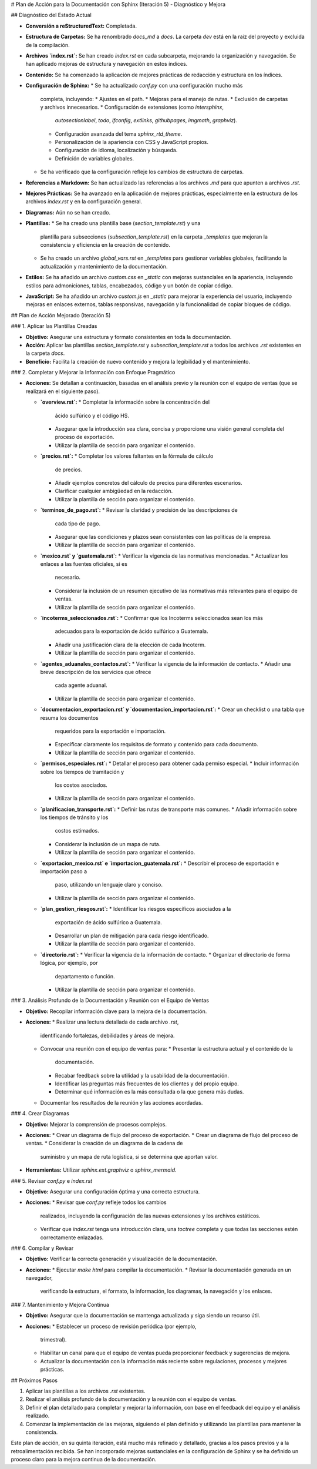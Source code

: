 # Plan de Acción para la Documentación con Sphinx (Iteración 5) - Diagnóstico y Mejora

## Diagnóstico del Estado Actual

*   **Conversión a reStructuredText:** Completada.
*   **Estructura de Carpetas:** Se ha renombrado `docs_md` a `docs`. La
    carpeta `dev` está en la raíz del proyecto y excluida de la
    compilación.
*   **Archivos `index.rst`:** Se han creado `index.rst` en cada
    subcarpeta, mejorando la organización y navegación. Se han
    aplicado mejoras de estructura y navegación en estos índices.
*   **Contenido:** Se ha comenzado la aplicación de mejores prácticas
    de redacción y estructura en los índices.
*   **Configuración de Sphinx:**
    *   Se ha actualizado `conf.py` con una configuración mucho más
        completa, incluyendo:
        *   Ajustes en el path.
        *   Mejoras para el manejo de rutas.
        *   Exclusión de carpetas y archivos innecesarios.
        *   Configuración de extensiones (como `intersphinx`,
            `autosectionlabel`, `todo`, `ifconfig`, `extlinks`,
            `githubpages`, `imgmath`, `graphviz`).
        *   Configuración avanzada del tema `sphinx_rtd_theme`.
        *   Personalización de la apariencia con CSS y JavaScript
            propios.
        *   Configuración de idioma, localización y búsqueda.
        *   Definición de variables globales.
    *   Se ha verificado que la configuración refleje los cambios de
        estructura de carpetas.
*   **Referencias a Markdown:** Se han actualizado las referencias a
    los archivos `.md` para que apunten a archivos `.rst`.
*   **Mejores Prácticas:** Se ha avanzado en la aplicación de mejores
    prácticas, especialmente en la estructura de los archivos
    `index.rst` y en la configuración general.
*   **Diagramas:** Aún no se han creado.
*   **Plantillas:**
    *   Se ha creado una plantilla base (`section_template.rst`) y una
        plantilla para subsecciones (`subsection_template.rst`) en la
        carpeta `_templates` que mejoran la consistencia y
        eficiencia en la creación de contenido.
    *   Se ha creado un archivo `global_vars.rst` en `_templates` para
        gestionar variables globales, facilitando la actualización y
        mantenimiento de la documentación.
*   **Estilos:** Se ha añadido un archivo `custom.css` en `_static`
    con mejoras sustanciales en la apariencia, incluyendo estilos
    para admoniciones, tablas, encabezados, código y un botón de
    copiar código.
*   **JavaScript:** Se ha añadido un archivo `custom.js` en
    `_static` para mejorar la experiencia del usuario, incluyendo
    mejoras en enlaces externos, tablas responsivas, navegación y
    la funcionalidad de copiar bloques de código.

## Plan de Acción Mejorado (Iteración 5)

### 1. Aplicar las Plantillas Creadas

*   **Objetivo:**  Asegurar una estructura y formato consistentes en
    toda la documentación.
*   **Acción:** Aplicar las plantillas `section_template.rst` y
    `subsection_template.rst` a todos los archivos `.rst` existentes
    en la carpeta `docs`.
*   **Beneficio:**  Facilita la creación de nuevo contenido y mejora la
    legibilidad y el mantenimiento.

### 2.  Completar y Mejorar la Información con Enfoque Pragmático

*   **Acciones:**  Se detallan a continuación, basadas en el análisis
    previo y la reunión con el equipo de ventas (que se realizará en
    el siguiente paso).

    *   **`overview.rst`:**
        *   Completar la información sobre la concentración del
            ácido sulfúrico y el código HS.
        *   Asegurar que la introducción sea clara, concisa y
            proporcione una visión general completa del proceso de
            exportación.
        *   Utilizar la plantilla de sección para organizar el
            contenido.
    *   **`precios.rst`:**
        *   Completar los valores faltantes en la fórmula de cálculo
            de precios.
        *   Añadir ejemplos concretos del cálculo de precios para
            diferentes escenarios.
        *   Clarificar cualquier ambigüedad en la redacción.
        *   Utilizar la plantilla de sección para organizar el
            contenido.
    *   **`terminos_de_pago.rst`:**
        *   Revisar la claridad y precisión de las descripciones de
            cada tipo de pago.
        *   Asegurar que las condiciones y plazos sean consistentes
            con las políticas de la empresa.
        *   Utilizar la plantilla de sección para organizar el
            contenido.
    *   **`mexico.rst` y `guatemala.rst`:**
        *   Verificar la vigencia de las normativas mencionadas.
        *   Actualizar los enlaces a las fuentes oficiales, si es
            necesario.
        *   Considerar la inclusión de un resumen ejecutivo de las
            normativas más relevantes para el equipo de ventas.
        *   Utilizar la plantilla de sección para organizar el
            contenido.
    *   **`incoterms_seleccionados.rst`:**
        *   Confirmar que los Incoterms seleccionados sean los más
            adecuados para la exportación de ácido sulfúrico a
            Guatemala.
        *   Añadir una justificación clara de la elección de cada
            Incoterm.
        *   Utilizar la plantilla de sección para organizar el
            contenido.
    *   **`agentes_aduanales_contactos.rst`:**
        *   Verificar la vigencia de la información de contacto.
        *   Añadir una breve descripción de los servicios que ofrece
            cada agente aduanal.
        *   Utilizar la plantilla de sección para organizar el
            contenido.
    *   **`documentacion_exportacion.rst` y `documentacion_importacion.rst`:**
        *   Crear un checklist o una tabla que resuma los documentos
            requeridos para la exportación e importación.
        *   Especificar claramente los requisitos de formato y
            contenido para cada documento.
        *   Utilizar la plantilla de sección para organizar el
            contenido.
    *   **`permisos_especiales.rst`:**
        *   Detallar el proceso para obtener cada permiso especial.
        *   Incluir información sobre los tiempos de tramitación y
            los costos asociados.
        *   Utilizar la plantilla de sección para organizar el
            contenido.
    *   **`planificacion_transporte.rst`:**
        *   Definir las rutas de transporte más comunes.
        *   Añadir información sobre los tiempos de tránsito y los
            costos estimados.
        *   Considerar la inclusión de un mapa de ruta.
        *   Utilizar la plantilla de sección para organizar el
            contenido.
    *   **`exportacion_mexico.rst` e `importacion_guatemala.rst`:**
        *   Describir el proceso de exportación e importación paso a
            paso, utilizando un lenguaje claro y conciso.
        *   Utilizar la plantilla de sección para organizar el
            contenido.
    *   **`plan_gestion_riesgos.rst`:**
        *   Identificar los riesgos específicos asociados a la
            exportación de ácido sulfúrico a Guatemala.
        *   Desarrollar un plan de mitigación para cada riesgo
            identificado.
        *   Utilizar la plantilla de sección para organizar el
            contenido.
    *   **`directorio.rst`:**
        *   Verificar la vigencia de la información de contacto.
        *   Organizar el directorio de forma lógica, por ejemplo, por
            departamento o función.
        *   Utilizar la plantilla de sección para organizar el
            contenido.

### 3. Análisis Profundo de la Documentación y Reunión con el Equipo de Ventas

*   **Objetivo:** Recopilar información clave para la mejora de la
    documentación.
*   **Acciones:**
    *   Realizar una lectura detallada de cada archivo `.rst`,
        identificando fortalezas, debilidades y áreas de mejora.
    *   Convocar una reunión con el equipo de ventas para:
        *   Presentar la estructura actual y el contenido de la
            documentación.
        *   Recabar feedback sobre la utilidad y la usabilidad de la
            documentación.
        *   Identificar las preguntas más frecuentes de los clientes
            y del propio equipo.
        *   Determinar qué información es la más consultada o la que
            genera más dudas.
    *   Documentar los resultados de la reunión y las acciones
        acordadas.

### 4. Crear Diagramas

*   **Objetivo:**  Mejorar la comprensión de procesos complejos.
*   **Acciones:**
    *   Crear un diagrama de flujo del proceso de exportación.
    *   Crear un diagrama de flujo del proceso de ventas.
    *   Considerar la creación de un diagrama de la cadena de
        suministro y un mapa de ruta logística, si se determina que
        aportan valor.
*   **Herramientas:** Utilizar `sphinx.ext.graphviz` o
    `sphinx_mermaid`.

### 5.  Revisar `conf.py` e `index.rst`

*   **Objetivo:** Asegurar una configuración óptima y una correcta
    estructura.
*   **Acciones:**
    *   Revisar que `conf.py` refleje todos los cambios
        realizados, incluyendo la configuración de las nuevas
        extensiones y los archivos estáticos.
    *   Verificar que `index.rst` tenga una introducción clara, una
        `toctree` completa y que todas las secciones estén
        correctamente enlazadas.

### 6. Compilar y Revisar

*   **Objetivo:**  Verificar la correcta generación y visualización
    de la documentación.
*   **Acciones:**
    *   Ejecutar `make html` para compilar la documentación.
    *   Revisar la documentación generada en un navegador,
        verificando la estructura, el formato, la información, los
        diagramas, la navegación y los enlaces.

### 7. Mantenimiento y Mejora Continua

*   **Objetivo:** Asegurar que la documentación se mantenga
    actualizada y siga siendo un recurso útil.
*   **Acciones:**
    *   Establecer un proceso de revisión periódica (por ejemplo,
        trimestral).
    *   Habilitar un canal para que el equipo de ventas pueda
        proporcionar feedback y sugerencias de mejora.
    *   Actualizar la documentación con la información más reciente
        sobre regulaciones, procesos y mejores prácticas.

## Próximos Pasos

1.  Aplicar las plantillas a los archivos `.rst` existentes.
2.  Realizar el análisis profundo de la documentación y la reunión
    con el equipo de ventas.
3.  Definir el plan detallado para completar y mejorar la
    información, con base en el feedback del equipo y el análisis
    realizado.
4.  Comenzar la implementación de las mejoras, siguiendo el plan
    definido y utilizando las plantillas para mantener la
    consistencia.

Este plan de acción, en su quinta iteración, está mucho más refinado y
detallado, gracias a los pasos previos y a la retroalimentación
recibida. Se han incorporado mejoras sustanciales en la
configuración de Sphinx y se ha definido un proceso claro para la
mejora continua de la documentación.